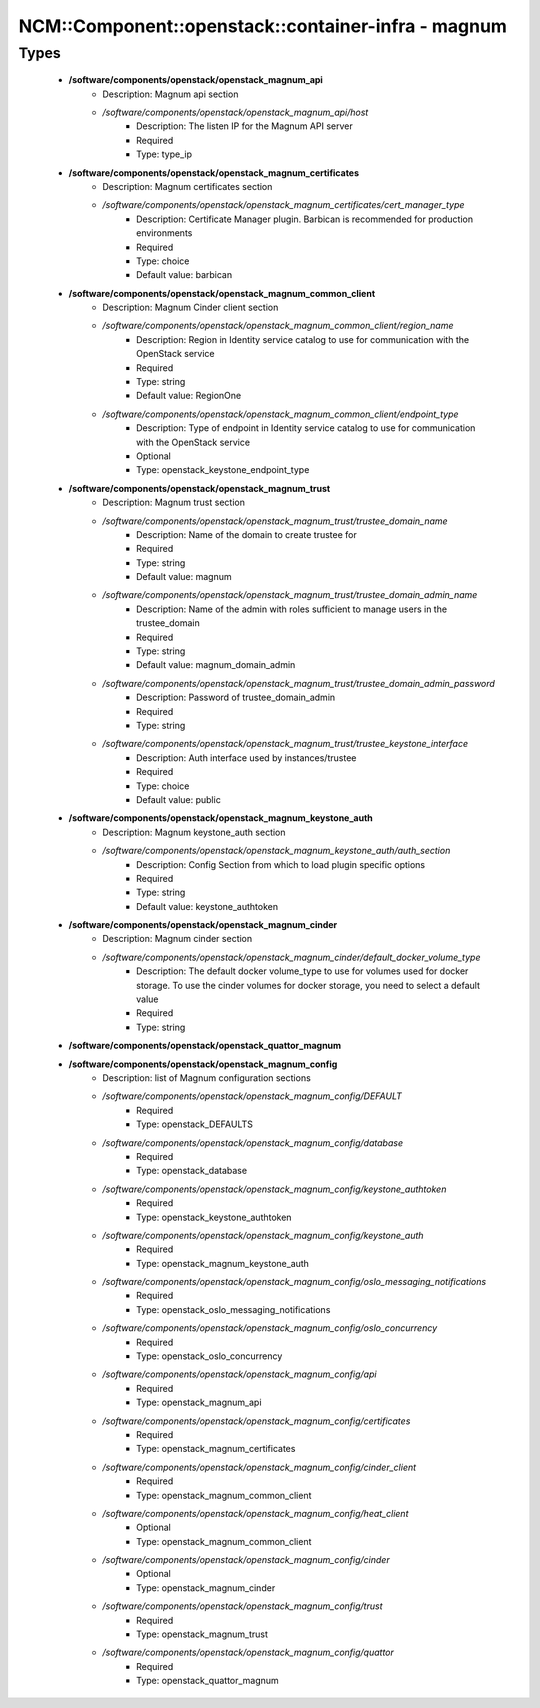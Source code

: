 ######################################################
NCM\::Component\::openstack\::container-infra - magnum
######################################################

Types
-----

 - **/software/components/openstack/openstack_magnum_api**
    - Description: Magnum api section
    - */software/components/openstack/openstack_magnum_api/host*
        - Description: The listen IP for the Magnum API server
        - Required
        - Type: type_ip
 - **/software/components/openstack/openstack_magnum_certificates**
    - Description: Magnum certificates section
    - */software/components/openstack/openstack_magnum_certificates/cert_manager_type*
        - Description: Certificate Manager plugin. Barbican is recommended for production environments
        - Required
        - Type: choice
        - Default value: barbican
 - **/software/components/openstack/openstack_magnum_common_client**
    - Description: Magnum Cinder client section
    - */software/components/openstack/openstack_magnum_common_client/region_name*
        - Description: Region in Identity service catalog to use for communication with the OpenStack service
        - Required
        - Type: string
        - Default value: RegionOne
    - */software/components/openstack/openstack_magnum_common_client/endpoint_type*
        - Description: Type of endpoint in Identity service catalog to use for communication with the OpenStack service
        - Optional
        - Type: openstack_keystone_endpoint_type
 - **/software/components/openstack/openstack_magnum_trust**
    - Description: Magnum trust section
    - */software/components/openstack/openstack_magnum_trust/trustee_domain_name*
        - Description: Name of the domain to create trustee for
        - Required
        - Type: string
        - Default value: magnum
    - */software/components/openstack/openstack_magnum_trust/trustee_domain_admin_name*
        - Description: Name of the admin with roles sufficient to manage users in the trustee_domain
        - Required
        - Type: string
        - Default value: magnum_domain_admin
    - */software/components/openstack/openstack_magnum_trust/trustee_domain_admin_password*
        - Description: Password of trustee_domain_admin
        - Required
        - Type: string
    - */software/components/openstack/openstack_magnum_trust/trustee_keystone_interface*
        - Description: Auth interface used by instances/trustee
        - Required
        - Type: choice
        - Default value: public
 - **/software/components/openstack/openstack_magnum_keystone_auth**
    - Description: Magnum keystone_auth section
    - */software/components/openstack/openstack_magnum_keystone_auth/auth_section*
        - Description: Config Section from which to load plugin specific options
        - Required
        - Type: string
        - Default value: keystone_authtoken
 - **/software/components/openstack/openstack_magnum_cinder**
    - Description: Magnum cinder section
    - */software/components/openstack/openstack_magnum_cinder/default_docker_volume_type*
        - Description: The default docker volume_type to use for volumes used for docker storage. To use the cinder volumes for docker storage, you need to select a default value
        - Required
        - Type: string
 - **/software/components/openstack/openstack_quattor_magnum**
 - **/software/components/openstack/openstack_magnum_config**
    - Description: list of Magnum configuration sections
    - */software/components/openstack/openstack_magnum_config/DEFAULT*
        - Required
        - Type: openstack_DEFAULTS
    - */software/components/openstack/openstack_magnum_config/database*
        - Required
        - Type: openstack_database
    - */software/components/openstack/openstack_magnum_config/keystone_authtoken*
        - Required
        - Type: openstack_keystone_authtoken
    - */software/components/openstack/openstack_magnum_config/keystone_auth*
        - Required
        - Type: openstack_magnum_keystone_auth
    - */software/components/openstack/openstack_magnum_config/oslo_messaging_notifications*
        - Required
        - Type: openstack_oslo_messaging_notifications
    - */software/components/openstack/openstack_magnum_config/oslo_concurrency*
        - Required
        - Type: openstack_oslo_concurrency
    - */software/components/openstack/openstack_magnum_config/api*
        - Required
        - Type: openstack_magnum_api
    - */software/components/openstack/openstack_magnum_config/certificates*
        - Required
        - Type: openstack_magnum_certificates
    - */software/components/openstack/openstack_magnum_config/cinder_client*
        - Required
        - Type: openstack_magnum_common_client
    - */software/components/openstack/openstack_magnum_config/heat_client*
        - Optional
        - Type: openstack_magnum_common_client
    - */software/components/openstack/openstack_magnum_config/cinder*
        - Optional
        - Type: openstack_magnum_cinder
    - */software/components/openstack/openstack_magnum_config/trust*
        - Required
        - Type: openstack_magnum_trust
    - */software/components/openstack/openstack_magnum_config/quattor*
        - Required
        - Type: openstack_quattor_magnum
